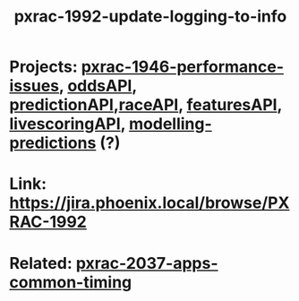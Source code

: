 #+TITLE: pxrac-1992-update-logging-to-info
* Projects: [[file:20200309131148-pxrac_1946_performance_issues.org][pxrac-1946-performance-issues]], [[file:20200309102950-oddsapi.org][oddsAPI]], [[file:20200309103701-predictionapi.org][predictionAPI]],[[file:20200309114243-rajceapi.org][raceAPI]], [[file:20200309114216-featuresapi.org][featuresAPI]], [[file:20200309104228-livescoringapi.org][livescoringAPI]], [[file:20200312123429-modelling_predictions.org][modelling-predictions]] (?)
* Link: https://jira.phoenix.local/browse/PXRAC-1992
* Related: [[file:20200318122422-pxrac_2037_apps_common_timing.org][pxrac-2037-apps-common-timing]]
